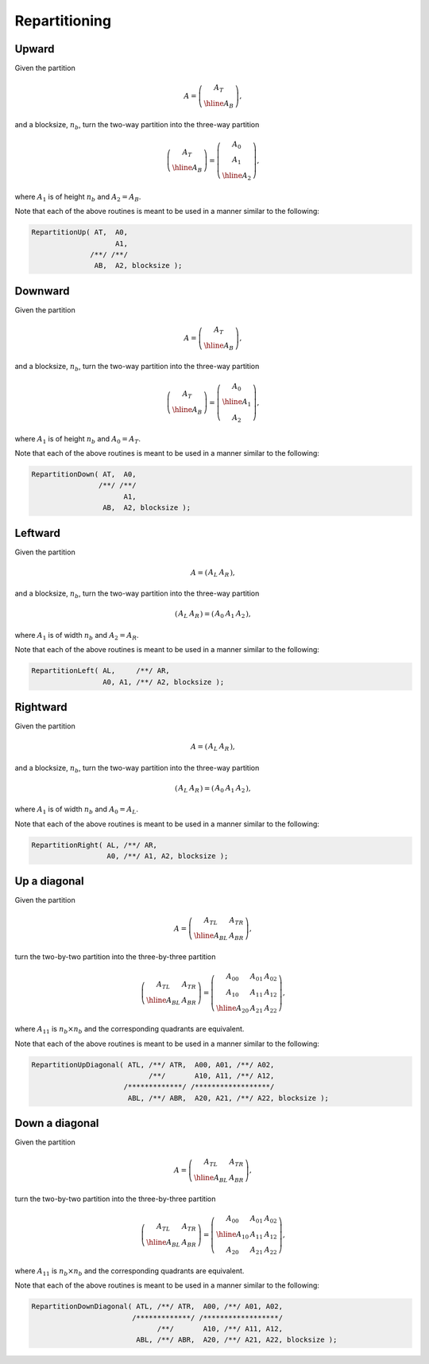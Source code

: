 Repartitioning
==============

Upward
------
Given the partition

.. math::

   A = \left(\begin{array}{c} A_T \\ \hline A_B \end{array}\right),

and a blocksize, :math:`n_b`, turn the two-way partition into the three-way
partition 

.. math::

   \left(\begin{array}{c} A_T \\ \hline A_B \end{array}\right) = 
   \left(\begin{array}{c} A_0 \\ A_1 \\ \hline A_2 \end{array}\right),

where :math:`A_1` is of height :math:`n_b` and :math:`A_2 = A_B`.

.. cpp:function:: void RepartitionUp( Matrix<T>& AT, Matrix<T>& A0, Matrix<T>& A1, Matrix<T>& AB, Matrix<T>& A2, Int bsize=Blocksize() )
.. cpp:function:: void LockedRepartitionUp( const Matrix<T>& AT, Matrix<T>& A0, Matrix<T>& A1, const Matrix<T>& AB, Matrix<T>& A2, Int bsize=Blocksize() )
.. cpp:function:: void RepartitionUp( AbstractDistMatrix<T>& AT, AbstractDistMatrix<T>& A0, AbstractDistMatrix<T>& A1, AbstractDistMatrix<T>& AB, AbstractDistMatrix<T>& A2, Int bsize=Blocksize() )
.. cpp:function:: void LockedRepartitionUp( const AbstractDistMatrix<T>& AT, AbstractDistMatrix<T>& A0, AbstractDistMatrix<T>& A1, const AbstractDistMatrix<T>& AB, AbstractDistMatrix<T>& A2, Int bsize=Blocksize() )

Note that each of the above routines is meant to be used in a manner similar 
to the following:

.. code-block:: cpp

   RepartitionUp( AT,  A0,
                       A1,
                 /**/ /**/
                  AB,  A2, blocksize );

Downward
--------
Given the partition

.. math::

   A = \left(\begin{array}{c} A_T \\ \hline A_B \end{array}\right),

and a blocksize, :math:`n_b`, turn the two-way partition into the three-way
partition 

.. math::

   \left(\begin{array}{c} A_T \\ \hline A_B \end{array}\right) = 
   \left(\begin{array}{c} A_0 \\ \hline A_1 \\ A_2 \end{array}\right),

where :math:`A_1` is of height :math:`n_b` and :math:`A_0 = A_T`.

.. cpp:function:: void RepartitionDown( Matrix<T>& AT, Matrix<T>& A0, Matrix<T>& A1, Matrix<T>& AB, Matrix<T>& A2, Int bsize=Blocksize() )
.. cpp:function:: void LockedRepartitionDown( const Matrix<T>& AT, Matrix<T>& A0, Matrix<T>& A1, const Matrix<T>& AB, Matrix<T>& A2, Int bsize=Blocksize() )
.. cpp:function:: void RepartitionDown( AbstractDistMatrix<T>& AT, AbstractDistMatrix<T>& A0, AbstractDistMatrix<T>& A1, AbstractDistMatrix<T>& AB, AbstractDistMatrix<T>& A2, Int bsize=Blocksize() )
.. cpp:function:: void LockedRepartitionDown( const AbstractDistMatrix<T>& AT, AbstractDistMatrix<T>& A0, AbstractDistMatrix<T>& A1, const AbstractDistMatrix<T>& AB, AbstractDistMatrix<T>& A2, Int bsize=Blocksize() )

Note that each of the above routines is meant to be used in a manner similar 
to the following:

.. code-block:: cpp

   RepartitionDown( AT,  A0,
                   /**/ /**/
                         A1,
                    AB,  A2, blocksize );

Leftward
--------
Given the partition

.. math::

   A = \left(\begin{array}{c|c} A_L & A_R \end{array}\right),

and a blocksize, :math:`n_b`, turn the two-way partition into the three-way 
partition

.. math::

   \left(\begin{array}{c|c} A_L & A_R \end{array}\right) = 
   \left(\begin{array}{cc|c} A_0 & A_1 & A_2 \end{array}\right),

where :math:`A_1` is of width :math:`n_b` and :math:`A_2=A_R`.

.. cpp:function:: void RepartitionLeft( Matrix<T>& AL, Matrix<T>& AR, Matrix<T>& A0, Matrix<T>& A1, Matrix<T>& A2, Int bsize=Blocksize() )
.. cpp:function:: void LockedRepartitionLeft( const Matrix<T>& AL, const Matrix<T>& AR, Matrix<T>& A0, Matrix<T>& A1, Matrix<T>& A2, Int bsize=Blocksize() )
.. cpp:function:: void RepartitionLeft( AbstractDistMatrix<T>& AL, AbstractDistMatrix<T>& AR, AbstractDistMatrix<T>& A0, AbstractDistMatrix<T>& A1, AbstractDistMatrix<T>& A2, Int bsize=Blocksize() )
.. cpp:function:: void LockedRepartitionLeft( const AbstractDistMatrix<T>& AL, const AbstractDistMatrix<T>& AR, AbstractDistMatrix<T>& A0, AbstractDistMatrix<T>& A1, AbstractDistMatrix<T>& A2, Int bsize=Blocksize() )

Note that each of the above routines is meant to be used in a manner similar 
to the following:

.. code-block:: cpp

   RepartitionLeft( AL,     /**/ AR,
                    A0, A1, /**/ A2, blocksize );

Rightward
---------
Given the partition

.. math::

   A = \left(\begin{array}{c|c} A_L & A_R \end{array}\right),

and a blocksize, :math:`n_b`, turn the two-way partition into the three-way 
partition

.. math::

   \left(\begin{array}{c|c} A_L & A_R \end{array}\right) = 
   \left(\begin{array}{c|cc} A_0 & A_1 & A_2 \end{array}\right),

where :math:`A_1` is of width :math:`n_b` and :math:`A_0=A_L`.

.. cpp:function:: void RepartitionRight( Matrix<T>& AL, Matrix<T>& AR, Matrix<T>& A0, Matrix<T>& A1, Matrix<T>& A2, Int bsize=Blocksize() )
.. cpp:function:: void LockedRepartitionRight( const Matrix<T>& AL, const Matrix<T>& AR, Matrix<T>& A0, Matrix<T>& A1, Matrix<T>& A2, Int bsize=Blocksize() )
.. cpp:function:: void RepartitionRight( AbstractDistMatrix<T>& AL, AbstractDistMatrix<T>& AR, AbstractDistMatrix<T>& A0, AbstractDistMatrix<T>& A1, AbstractDistMatrix<T>& A2, Int bsize=Blocksize() )
.. cpp:function:: void LockedRepartitionRight( const AbstractDistMatrix<T>& AL, const AbstractDistMatrix<T>& AR, AbstractDistMatrix<T>& A0, AbstractDistMatrix<T>& A1, AbstractDistMatrix<T>& A2, Int bsize=Blocksize() )

Note that each of the above routines is meant to be used in a manner similar 
to the following:

.. code-block:: cpp

   RepartitionRight( AL, /**/ AR,
                     A0, /**/ A1, A2, blocksize );

Up a diagonal
-------------
Given the partition

.. math::

   A = \left(\begin{array}{c|c} A_{TL} & A_{TR} \\ \hline A_{BL} & A_{BR}
             \end{array}\right),

turn the two-by-two partition into the three-by-three partition

.. math::

   \left(\begin{array}{c|c} A_{TL} & A_{TR} \\ 
                            \hline
                            A_{BL} & A_{BR} \end{array}\right) = 
   \left(\begin{array}{cc|c} A_{00} & A_{01} & A_{02} \\ 
                             A_{10} & A_{11} & A_{12} \\
                             \hline
                             A_{20} & A_{21} & A_{22} \end{array}\right),

where :math:`A_{11}` is :math:`n_b \times n_b` and the corresponding quadrants are equivalent.

.. cpp:function:: void RepartitionUpDiagonal( Matrix<T>& ATL, Matrix<T>& ATR, Matrix<T>& A00, Matrix<T>& A01, Matrix<T>& A02, Matrix<T>& A10, Matrix<T>& A11, Matrix<T>& A12, Matrix<T>& ABL, Matrix<T>& ABR, Matrix<T>& A20, Matrix<T>& A21, Matrix<T>& A22, Int bsize=Blocksize() )
.. cpp:function:: void LockedRepartitionUpDiagonal( const Matrix<T>& ATL, const Matrix<T>& ATR, Matrix<T>& A00, Matrix<T>& A01, Matrix<T>& A02, Matrix<T>& A10, Matrix<T>& A11, Matrix<T>& A12, const Matrix<T>& ABL, const Matrix<T>& ABR, Matrix<T>& A20, Matrix<T>& A21, Matrix<T>& A22, Int bsize=Blocksize() )
.. cpp:function:: void RepartitionUpDiagonal( AbstractDistMatrix<T>& ATL, AbstractDistMatrix<T>& ATR, AbstractDistMatrix<T>& A00, AbstractDistMatrix<T>& A01, AbstractDistMatrix<T>& A02, AbstractDistMatrix<T>& A10, AbstractDistMatrix<T>& A11, AbstractDistMatrix<T>& A12, AbstractDistMatrix<T>& ABL, AbstractDistMatrix<T>& ABR, AbstractDistMatrix<T>& A20, AbstractDistMatrix<T>& A21, AbstractDistMatrix<T>& A22, Int bsize=Blocksize() )
.. cpp:function:: void LockedRepartitionUpDiagonal( const AbstractDistMatrix<T>& ATL, const AbstractDistMatrix<T>& ATR, AbstractDistMatrix<T>& A00, AbstractDistMatrix<T>& A01, AbstractDistMatrix<T>& A02, AbstractDistMatrix<T>& A10, AbstractDistMatrix<T>& A11, AbstractDistMatrix<T>& A12, const AbstractDistMatrix<T>& ABL, const AbstractDistMatrix<T>& ABR, AbstractDistMatrix<T>& A20, AbstractDistMatrix<T>& A21, AbstractDistMatrix<T>& A22, Int bsize=Blocksize() )

Note that each of the above routines is meant to be used in a manner similar 
to the following:

.. code-block:: cpp

   RepartitionUpDiagonal( ATL, /**/ ATR,  A00, A01, /**/ A02,
                               /**/       A10, A11, /**/ A12,
                         /*************/ /******************/
                          ABL, /**/ ABR,  A20, A21, /**/ A22, blocksize );

Down a diagonal
---------------
Given the partition

.. math::

   A = \left(\begin{array}{c|c} A_{TL} & A_{TR} \\ \hline A_{BL} & A_{BR}
             \end{array}\right),

turn the two-by-two partition into the three-by-three partition

.. math::

   \left(\begin{array}{c|c} A_{TL} & A_{TR} \\ 
                            \hline
                            A_{BL} & A_{BR} \end{array}\right) = 
   \left(\begin{array}{c|cc} A_{00} & A_{01} & A_{02} \\ 
                             \hline
                             A_{10} & A_{11} & A_{12} \\
                             A_{20} & A_{21} & A_{22} \end{array}\right),

where :math:`A_{11}` is :math:`n_b \times n_b` and the corresponding quadrants are equivalent.

.. cpp:function:: void RepartitionDownDiagonal( Matrix<T>& ATL, Matrix<T>& ATR, Matrix<T>& A00, Matrix<T>& A01, Matrix<T>& A02, Matrix<T>& A10, Matrix<T>& A11, Matrix<T>& A12, Matrix<T>& ABL, Matrix<T>& ABR, Matrix<T>& A20, Matrix<T>& A21, Matrix<T>& A22, Int bsize=Blocksize() )
.. cpp:function:: void LockedRepartitionDownDiagonal( const Matrix<T>& ATL, const Matrix<T>& ATR, Matrix<T>& A00, Matrix<T>& A01, Matrix<T>& A02, Matrix<T>& A10, Matrix<T>& A11, Matrix<T>& A12, const Matrix<T>& ABL, const Matrix<T>& ABR, Matrix<T>& A20, Matrix<T>& A21, Matrix<T>& A22, Int bsize=Blocksize() )
.. cpp:function:: void RepartitionDownDiagonal( AbstractDistMatrix<T>& ATL, AbstractDistMatrix<T>& ATR, AbstractDistMatrix<T>& A00, AbstractDistMatrix<T>& A01, AbstractDistMatrix<T>& A02, AbstractDistMatrix<T>& A10, AbstractDistMatrix<T>& A11, AbstractDistMatrix<T>& A12, AbstractDistMatrix<T>& ABL, AbstractDistMatrix<T>& ABR, AbstractDistMatrix<T>& A20, AbstractDistMatrix<T>& A21, AbstractDistMatrix<T>& A22, Int bsize=Blocksize() )
.. cpp:function:: void LockedRepartitionDownDiagonal( const AbstractDistMatrix<T>& ATL, const AbstractDistMatrix<T>& ATR, AbstractDistMatrix<T>& A00, AbstractDistMatrix<T>& A01, AbstractDistMatrix<T>& A02, AbstractDistMatrix<T>& A10, AbstractDistMatrix<T>& A11, AbstractDistMatrix<T>& A12, const AbstractDistMatrix<T>& ABL, const AbstractDistMatrix<T>& ABR, AbstractDistMatrix<T>& A20, AbstractDistMatrix<T>& A21, AbstractDistMatrix<T>& A22, Int bsize=Blocksize() )

Note that each of the above routines is meant to be used in a manner similar 
to the following:

.. code-block:: cpp

   RepartitionDownDiagonal( ATL, /**/ ATR,  A00, /**/ A01, A02,
                           /*************/ /******************/
                                 /**/       A10, /**/ A11, A12,
                            ABL, /**/ ABR,  A20, /**/ A21, A22, blocksize );

